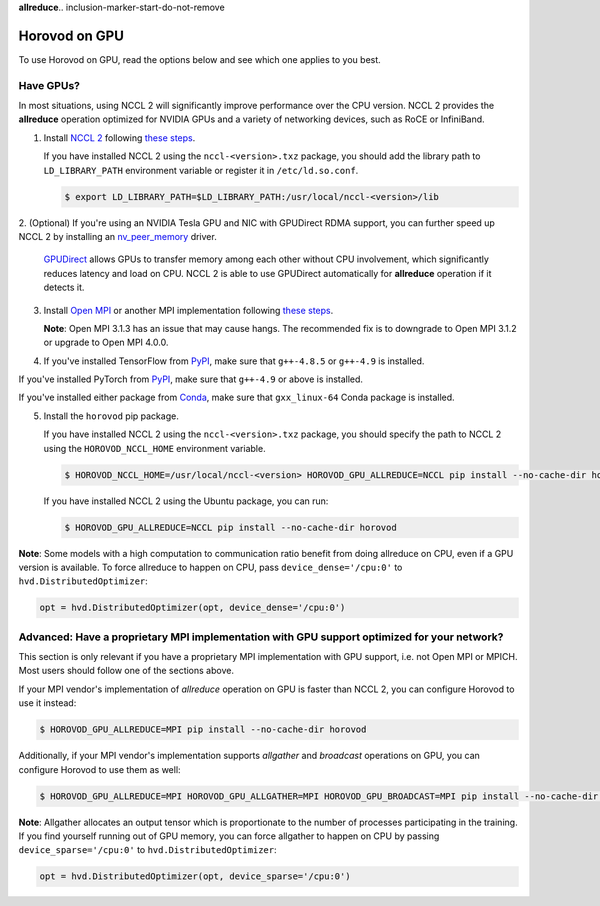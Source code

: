 **allreduce**.. inclusion-marker-start-do-not-remove

Horovod on GPU
==============


To use Horovod on GPU, read the options below and see which one applies to you best.

Have GPUs?
~~~~~~~~~~
In most situations, using NCCL 2 will significantly improve performance over the CPU version.  NCCL 2 provides the **allreduce**
operation optimized for NVIDIA GPUs and a variety of networking devices, such as RoCE or InfiniBand.

1. Install `NCCL 2 <https://developer.nvidia.com/nccl>`__ following `these steps <http://docs.nvidia.com/deeplearning/sdk/nccl-install-guide/index.html>`__.

   If you have installed NCCL 2 using the ``nccl-<version>.txz`` package, you should add the library path to ``LD_LIBRARY_PATH``
   environment variable or register it in ``/etc/ld.so.conf``.

   .. code-block:: bash

       $ export LD_LIBRARY_PATH=$LD_LIBRARY_PATH:/usr/local/nccl-<version>/lib


2. (Optional) If you're using an NVIDIA Tesla GPU and NIC with GPUDirect RDMA support, you can further speed up NCCL 2
by installing an `nv_peer_memory <https://github.com/Mellanox/nv_peer_memory>`__ driver.

   `GPUDirect <https://developer.nvidia.com/gpudirect>`__ allows GPUs to transfer memory among each other without CPU
   involvement, which significantly reduces latency and load on CPU.  NCCL 2 is able to use GPUDirect automatically for
   **allreduce** operation if it detects it.

3. Install `Open MPI <https://www.open-mpi.org/>`__ or another MPI implementation following `these steps <https://www.open-mpi.org/faq/?category=building#easy-build>`__.

   **Note**: Open MPI 3.1.3 has an issue that may cause hangs.  The recommended fix is to downgrade to Open MPI 3.1.2 or upgrade to Open MPI 4.0.0.

4. If you've installed TensorFlow from `PyPI <https://pypi.org/project/tensorflow>`__, make sure that ``g++-4.8.5`` or ``g++-4.9`` is installed.

If you've installed PyTorch from `PyPI <https://pypi.org/project/torch>`__, make sure that ``g++-4.9`` or above is installed.

If you've installed either package from `Conda <https://conda.io>`_, make sure that ``gxx_linux-64`` Conda package is installed.

5. Install the ``horovod`` pip package.

   If you have installed NCCL 2 using the ``nccl-<version>.txz`` package, you should specify the path to NCCL 2 using the ``HOROVOD_NCCL_HOME``
   environment variable.

   .. code-block:: bash

       $ HOROVOD_NCCL_HOME=/usr/local/nccl-<version> HOROVOD_GPU_ALLREDUCE=NCCL pip install --no-cache-dir horovod


   If you have installed NCCL 2 using the Ubuntu package, you can run:

   .. code-block:: bash

       $ HOROVOD_GPU_ALLREDUCE=NCCL pip install --no-cache-dir horovod


**Note**: Some models with a high computation to communication ratio benefit from doing allreduce on CPU, even if a
GPU version is available. To force allreduce to happen on CPU, pass ``device_dense='/cpu:0'`` to ``hvd.DistributedOptimizer``:

.. code-block:: python

    opt = hvd.DistributedOptimizer(opt, device_dense='/cpu:0')


Advanced: Have a proprietary MPI implementation with GPU support optimized for your network?
~~~~~~~~~~~~~~~~~~~~~~~~~~~~~~~~~~~~~~~~~~~~~~~~~~~~~~~~~~~~~~~~~~~~~~~~~~~~~~~~~~~~~~~~~~~~
This section is only relevant if you have a proprietary MPI implementation with GPU support, i.e. not Open MPI or MPICH.
Most users should follow one of the sections above.

If your MPI vendor's implementation of *allreduce* operation on GPU is faster than NCCL 2, you can configure Horovod to
use it instead:

.. code-block:: bash

    $ HOROVOD_GPU_ALLREDUCE=MPI pip install --no-cache-dir horovod


Additionally, if your MPI vendor's implementation supports *allgather* and *broadcast* operations on GPU, you can
configure Horovod to use them as well:

.. code-block:: bash

    $ HOROVOD_GPU_ALLREDUCE=MPI HOROVOD_GPU_ALLGATHER=MPI HOROVOD_GPU_BROADCAST=MPI pip install --no-cache-dir horovod


**Note**: Allgather allocates an output tensor which is proportionate to the number of processes participating in the
training.  If you find yourself running out of GPU memory, you can force allgather to happen on CPU by passing
``device_sparse='/cpu:0'`` to ``hvd.DistributedOptimizer``:

.. code-block:: python

    opt = hvd.DistributedOptimizer(opt, device_sparse='/cpu:0')


.. inclusion-marker-end-do-not-remove
